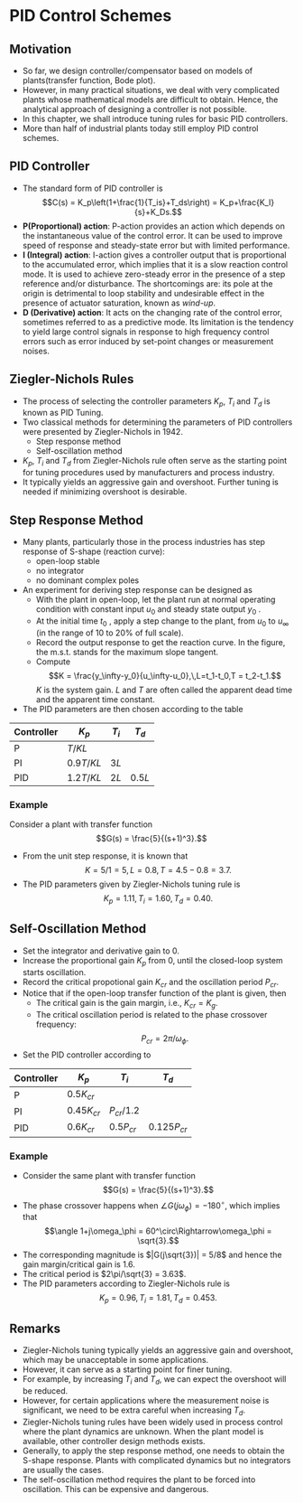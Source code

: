 #+BEGIN_SRC ipython :session :exports none
import numpy as np
from numpy import log10 as log
import matplotlib
import matplotlib.pyplot as plt
from matplotlib import rc
rc('font',**{'family':'sans-serif','sans-serif':['Arial']})
## for Palatino and other serif fonts use:
#rc('font',**{'family':'serif','serif':['Palatino']})
rc('text', usetex=True)
import control
from control.matlab import *
from control import bode_plot as bode
from control import nyquist, margin

%load_ext tikzmagic

%matplotlib inline
%config InlineBackend.figure_format = 'svg'
#+END_SRC

#+RESULTS:

* PID Control Schemes
** Motivation
- So far, we design controller/compensator based on models of plants(transfer function, Bode plot).
- However, in many practical situations, we deal with very complicated plants whose mathematical models are difficult to obtain. Hence, the analytical approach of designing a controller is not possible.
- In this chapter, we shall introduce tuning rules for basic PID controllers.
- More than half of industrial plants today still employ PID control schemes.

** PID Controller
#+BEGIN_SRC ipython :session :file assets/Lec9Diagram.svg :exports results
%%tikz -l matrix,arrows,shapes -s 400,50 -f svg -S assets/Lec9Diagrama.svg
\tikzstyle{point} = [coordinate]
\tikzstyle{box} = [rectangle, draw, semithick]
\matrix[row sep = 7mm, column sep = 10mm]{
%first row
\node (p1) [] {$R(s)$};&
\node (p2) [circle,draw,inner sep=4pt] {};&
\node (outer) [box] {PID};&
\node (p3) [point] {};&
\node (inner) [box] {Plant};&
\node (p5) [point] {};&
\node (p6) [] {$Y(s)$};\\
%third row
&
\node (p9) [point] {};&
&
&
&
\node (p10) [point] {};&
\\
};
\draw [semithick,->] (p1)--node[near end, above]{\scriptsize{$+$}} (p2);
\draw [semithick,->] (p2)--(outer);
\draw [semithick,->] (outer)--(p3)--(inner);
\draw [semithick,->] (inner)--(p5)--(p6);
\draw [semithick,->] (p5)--(p10)--(p9)--node[near end, left]{\scriptsize{$-$}} (p2);
\draw [semithick] (p2.north east)--(p2.south west);
\draw [semithick] (p2.south east)--(p2.north west);
#+END_SRC

#+RESULTS:
[[file:assets/Lec9Diagram.svg]]


- The standard form of PID controller is $$C(s) = K_p\left(1+\frac{1}{T_is}+T_ds\right) = K_p+\frac{K_I}{s}+K_Ds.$$
- *P(Proportional) action*: P-action provides an action which depends on the instantaneous value of the control error. It can be used to improve speed of response and steady-state error but with limited performance.
- *I (Integral) action*: I-action gives a controller output that is proportional to the accumulated error, which implies that it is a slow reaction control mode. It is used to achieve zero-steady error in the presence of a step reference and/or disturbance. The shortcomings are: its pole at the origin is detrimental to loop stability and undesirable effect in the presence of actuator saturation, known as /wind-up/.
- *D (Derivative) action*: It acts on the changing rate of the control error, sometimes referred to as a predictive mode. Its limitation is the tendency to yield large control signals in response to high frequency control errors such as error induced by set-point changes or measurement noises.

** Ziegler-Nichols Rules
- The process of selecting the controller parameters $K_p$, $T_i$ and $T_d$ is known as PID Tuning.
- Two classical methods for determining the parameters of PID controllers were presented by Ziegler-Nichols in 1942.
  - Step response method
  - Self-oscillation method
- $K_p$, $T_i$ and $T_d$ from Ziegler-Nichols rule often serve as the starting point for tuning procedures used by manufacturers and process industry.
- It typically yields an aggressive gain and overshoot. Further tuning is needed if minimizing overshoot is desirable.

** Step Response Method
#+BEGIN_SRC ipython :session :file assets/Lec9Sshape.svg :exports results
%%tikz -l arrows -s 400,200 -f svg -S assets/Lec9Sshape.svg
\draw[thick, color=blue] plot[smooth] file{data};
\draw[semithick,-latex] (-2,-1)--(11,-1);
\draw[semithick,-latex] (-1,-2)--(-1,6);
\draw[dashed] (-1,5)--(10,5);
\draw[dashed] (-1,0)--(10,0);
\draw[dashed] (4.5,5)--(4.5,-1);
\draw[dashed] (0.8,0)--(0.8,-1);
\draw[dashed] (0,0)--(0,-1);
\draw[thick,dash dot, color=red] (4.5,5)--(0.8,0);

\node [anchor=east] at (-1,0) {$y_0$};
\node [anchor=east] at (-1,5) {$y_\infty$};
\node [anchor=north] at (0,-1) {$t_0$};
\node [anchor=north] at (0.8,-1) {$t_1$};
\node [anchor=north] at (4.5,-1) {$t_2$};
\node [anchor=south] at (4.5,5) {m.s.t.};

\draw[semithick,latex-latex] (0,-2)-- node [anchor=south] {$L$} (0.8,-2);
\draw[semithick,latex-latex] (0.8,-2)-- node [anchor=south] {$T$} (4.5,-2);
#+END_SRC

#+RESULTS:
[[file:assets/Lec9Sshape.svg]]


- Many plants, particularly those in the process industries has step response of S-shape (reaction curve):
  - open-loop stable
  - no integrator
  - no dominant complex poles
- An experiment for deriving step response can be designed as
  + With the plant in open-loop, let the plant run at normal operating condition with constant input $u_0$ and steady state output $y_0$ .
  + At the initial time $t_0$ , apply a step change to the plant, from $u_0$ to $u_\infty$ (in the range of 10 to 20% of full scale).
  + Record the output response to get the reaction curve. In the figure, the m.s.t. stands for the maximum slope tangent.
  + Compute $$K = \frac{y_\infty-y_0}{u_\infty-u_0},\,L=t_1-t_0,T = t_2-t_1.$$ $K$ is the system gain. $L$ and $T$ are often called the apparent dead time and the apparent time constant.
- The PID parameters are then chosen according to the table
| Controller | \(K_p\)     | \(T_i\) | \(T_d\)  |
|------------+-------------+---------+----------|
| P          | \(T/KL\)    |         |          |
| PI         | \(0.9T/KL\) | \(3L\)  |          |
| PID        | \(1.2T/KL\) | \(2L\)  | \(0.5L\) |

*** Example
Consider a plant with transfer function $$G(s) = \frac{5}{(s+1)^3}.$$

#+BEGIN_SRC ipython :session :file assets/Lec9Step.svg :exports results
num = [5];
den = [1,3,3,1];
sys = tf(num, den);

T, yout = control.step_response(sys, T=np.linspace(0,10,200));

dy = yout[1:len(yout)]-yout[0:-1];
index = np.argmax(dy);

x0 = T[index]
x1 = T[index+1]
y0 = yout[index]
y1 = yout[index+1]

#The line will pass (xa,0) and (xb,5)
xa = x0 - y0*(x1-x0)/(y1-y0)
xb = x0 + (5-y0)*(x1-x0)/(y1-y0)

plt.plot(T, yout, 'b')
plt.plot([xa,xb], [0,5], 'r--')

plt.annotate('$t_2$=%.1f' % xb, xy=(xb,5), xytext=(xb,3),
            arrowprops=dict(arrowstyle='-|>'),
            horizontalalignment='center',
            verticalalignment='center', 
            )

plt.annotate('$t_1$=%.1f' % xa, xy=(xa,0), xytext=(xa,1),
            arrowprops=dict(arrowstyle='-|>'),
            horizontalalignment='center',
            verticalalignment='center', 
            )
plt.title('Unit Step Response')
plt.grid(b=True, which='both')
plt.ylim(0,5)
plt.xlim(0,10)
plt.show()

f = open('data', 'w')
f.write('-1.0 0.0\n')
for i in range(0,len(T)):
    f.write(str(T[i])+' '+str(yout[i])+'\n')

f.close()


#+END_SRC

#+RESULTS:
[[file:assets/Lec9Step.svg]]

- From the unit step response, it is known that $$K = 5/1 = 5,\,L = 0.8,\,T = 4.5-0.8 = 3.7.$$
- The PID parameters given by Ziegler-Nichols tuning rule is $$K_p = 1.11,\,T_i = 1.60,\,T_d = 0.40.$$

#+BEGIN_SRC ipython :session :file assets/Lec9ClosedLoop.svg :exports results
num = [5];
den = [1,3,3,1];
sys = tf(num, den);

num = np.array([0.4,1,1./1.6])*1.11
den = [1,0]
ctrl = tf(num,den);

cl = control.feedback(control.series(ctrl,sys))
T, yout = control.step_response(cl, T=np.linspace(0,20,200));

plt.plot(T, yout, 'b')

plt.title('Closed-Loop Step Response')
plt.grid(b=True, which='both')
plt.ylim(0,1.6)
plt.xlim(0,20)
plt.show()
#+END_SRC

#+RESULTS:
[[file:assets/Lec9ClosedLoop.svg]]

** Self-Oscillation Method
- Set the integrator and derivative gain to $0$.
- Increase the proportional gain $K_p$ from $0$, until the closed-loop system starts oscillation.
- Record the critical propotional gain $K_{cr}$ and the oscillation period $P_{cr}$.
- Notice that if the open-loop transfer function of the plant is given, then
  - The critical gain is the gain margin, i.e., $K_{cr} = K_g$.
  - The critical oscillation period is related to the phase crossover frequency: $$P_{cr} = 2\pi/\omega_\phi.$$
- Set the PID controller according to
| Controller | \(K_p\)        | \(T_i\)        | \(T_d\)         |
|------------+----------------+----------------+-----------------|
| P          | \(0.5K_{cr}\)  |                |                 |
| PI         | \(0.45K_{cr}\) | \(P_{cr}/1.2\) |                 |
| PID        | \(0.6K_{cr}\)  | \(0.5P_{cr}\)  | \(0.125P_{cr}\) |

*** Example
- Consider the same plant with transfer function $$G(s) = \frac{5}{(s+1)^3}.$$
- The phase crossover happens when $\angle G(j\omega_\phi) = -180^\circ$, which implies that $$\angle 1+j\omega_\phi = 60^\circ\Rightarrow\omega_\phi = \sqrt{3}.$$
- The corresponding magnitude is $|G(j\sqrt{3})| = 5/8$ and hence the gain margin/critical gain is $1.6$.
- The critical period is $2\pi/\sqrt{3} = 3.63$.
- The PID parameters according to Ziegler-Nichols rule is $$K_p = 0.96,\, T_i=1.81,\,T_d = 0.453.$$

#+BEGIN_SRC ipython :session :file assets/Lec9ClosedLoop2.svg :exports results
num = [5];
den = [1,3,3,1];
sys = tf(num, den);

num = np.array([0.453,1,1./1.81])*0.96
den = [1,0]
ctrl = tf(num,den);

cl = control.feedback(control.series(ctrl,sys))
T, yout = control.step_response(cl, T=np.linspace(0,20,200));

plt.plot(T, yout, 'b')

plt.title('Closed-Loop Step Response')
plt.grid(b=True, which='both')
plt.ylim(0,1.6)
plt.xlim(0,20)
plt.show()
#+END_SRC

#+RESULTS:
[[file:assets/Lec9ClosedLoop2.svg]]

** Remarks
- Ziegler-Nichols tuning typically yields an aggressive gain and overshoot, which may be unacceptable in some applications.
- However, it can serve as a starting point for finer tuning.
- For example, by increasing $T_i$ and $T_d$, we can expect the overshoot will be reduced.
- However, for certain applications where the measurement noise is significant, we need to be extra careful when increasing $T_d$.
- Ziegler-Nichols tuning rules have been widely used in process control where the plant dynamics are unknown. When the plant model is available, other controller design methods exists.
- Generally, to apply the step response method, one needs to obtain the S-shape response. Plants with complicated dynamics but no integrators are usually the cases.
- The self-oscillation method requires the plant to be forced into oscillation. This can be expensive and dangerous.

